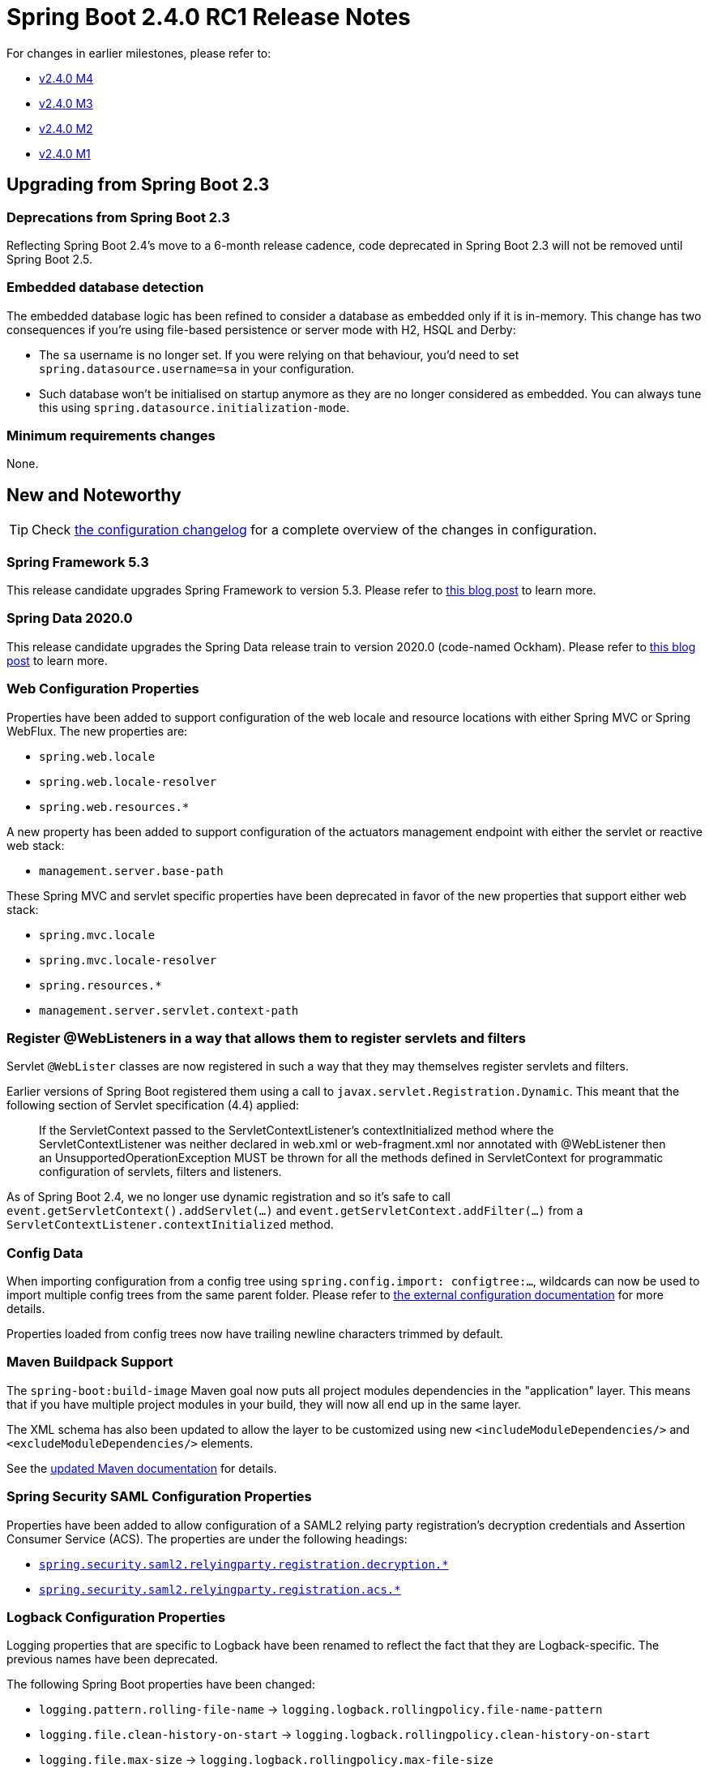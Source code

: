 :actuator-docs: https://docs.spring.io/spring-boot/docs/2.4.0-SNAPSHOT/actuator-api/html/
:docs: https://docs.spring.io/spring-boot/docs/2.4.0-SNAPSHOT/reference/html/
:api-docs: https://docs.spring.io/spring-boot/docs/2.4.0-SNAPSHOT/api/org/springframework/boot
:gradle-docs: https://docs.spring.io/spring-boot/docs/2.4.0-SNAPSHOT/gradle-plugin/reference/htmlsingle/
:maven-docs: https://docs.spring.io/spring-boot/docs/2.4.0-SNAPSHOT/maven-plugin/reference/htmlsingle/

= Spring Boot 2.4.0 RC1 Release Notes

For changes in earlier milestones, please refer to:

- link:Spring-Boot-2.4.0-M4-Release-Notes[v2.4.0 M4]
- link:Spring-Boot-2.4.0-M3-Release-Notes[v2.4.0 M3]
- link:Spring-Boot-2.4.0-M2-Release-Notes[v2.4.0 M2]
- link:Spring-Boot-2.4.0-M1-Release-Notes[v2.4.0 M1]



== Upgrading from Spring Boot 2.3



=== Deprecations from Spring Boot 2.3
Reflecting Spring Boot 2.4’s move to a 6-month release cadence, code deprecated in Spring Boot 2.3 will not be removed until Spring Boot 2.5.


=== Embedded database detection
The embedded database logic has been refined to consider a database as embedded only if it is in-memory.
This change has two consequences if you're using file-based persistence or server mode with H2, HSQL and Derby:

* The `sa` username is no longer set. If you were relying on that behaviour, you'd need to set `spring.datasource.username=sa` in your configuration.
* Such database won't be initialised on startup anymore as they are no longer considered as embedded. You can always tune this using `spring.datasource.initialization-mode`.

=== Minimum requirements changes
None.


== New and Noteworthy
TIP: Check link:Spring-Boot-2.4.0-RC1-Configuration-Changelog[the configuration changelog] for a complete overview of the changes in configuration.


=== Spring Framework 5.3
This release candidate upgrades Spring Framework to version 5.3. Please refer to https://spring.io/blog/2020/10/27/spring-framework-5-3-goes-ga[this blog post] to learn more.



=== Spring Data 2020.0
This release candidate upgrades the Spring Data release train to version 2020.0 (code-named Ockham). Please refer to https://spring.io/blog/2020/10/28/spring-data-2020-0-0-goes-ga[this blog post] to learn more.



=== Web Configuration Properties
Properties have been added to support configuration of the web locale and resource locations with either Spring MVC or Spring WebFlux.
The new properties are:

* `spring.web.locale`
* `spring.web.locale-resolver`
* `spring.web.resources.*`

A new property has been added to support configuration of the actuators management endpoint with either the servlet or reactive web stack:

* `management.server.base-path`

These Spring MVC and servlet specific properties have been deprecated in favor of the new properties that support either web stack:

* `spring.mvc.locale`
* `spring.mvc.locale-resolver`
* `spring.resources.*`
* `management.server.servlet.context-path`



=== Register @WebListeners in a way that allows them to register servlets and filters
Servlet `@WebLister` classes are now registered in such a way that they may themselves register servlets and filters.

Earlier versions of Spring Boot registered them using a call to `javax.servlet.Registration.Dynamic`.
This meant that the following section of Servlet specification (4.4) applied:

> If the ServletContext passed to the ServletContextListener’s contextInitialized method where the ServletContextListener was neither declared in web.xml or web-fragment.xml nor annotated with @WebListener then an UnsupportedOperationException MUST be thrown for all the methods defined in ServletContext for programmatic configuration of servlets, filters and listeners.

As of Spring Boot 2.4, we no longer use dynamic registration and so it's safe to call `event.getServletContext().addServlet(...)` and `event.getServletContext.addFilter(...)` from a `ServletContextListener.contextInitialized` method.


=== Config Data
When importing configuration from a config tree using `spring.config.import: configtree:...`, wildcards can now be used to import multiple config trees from the same parent folder.
Please refer to {docs}/#boot-features-external-config-files-configtree[the external configuration documentation] for more details.

Properties loaded from config trees now have trailing newline characters trimmed by default.



=== Maven Buildpack Support
The `spring-boot:build-image` Maven goal now puts all project modules dependencies in the "application" layer. This means that if you have multiple project modules in your build, they will now all end up in the same layer.

The XML schema has also been updated to allow the layer to be customized using new `<includeModuleDependencies/>` and `<excludeModuleDependencies/>` elements.

See the {maven-docs}/#repackage-layers-configuration[updated Maven documentation] for details.



=== Spring Security SAML Configuration Properties
Properties have been added to allow configuration of a SAML2 relying party registration's decryption credentials and Assertion Consumer Service (ACS).
The properties are under the following headings:

* {api-docs}/autoconfigure/security/saml2/Saml2RelyingPartyProperties.Decryption.html[`spring.security.saml2.relyingparty.registration.decryption.*`]
* {api-docs}/autoconfigure/security/saml2/Saml2RelyingPartyProperties.Registration.Acs.html[`spring.security.saml2.relyingparty.registration.acs.*`]



=== Logback Configuration Properties
Logging properties that are specific to Logback have been renamed to reflect the fact that they are Logback-specific. The previous names have been deprecated.

The following Spring Boot properties have been changed:

  * `logging.pattern.rolling-file-name` ->
    `logging.logback.rollingpolicy.file-name-pattern`

  * `logging.file.clean-history-on-start` ->
    `logging.logback.rollingpolicy.clean-history-on-start`

  * `logging.file.max-size` ->
    `logging.logback.rollingpolicy.max-file-size`

  * `logging.file.total-size-cap` ->
    `logging.logback.rollingpolicy.total-size-cap`

  * `logging.file.max-history` ->
    `logging.logback.rollingpolicy.max-history`

As have the system environment properties that they map to:

  * `ROLLING_FILE_NAME_PATTERN` ->
    `LOGBACK_ROLLINGPOLICY_FILE_NAME_PATTERN`

  * `LOG_FILE_CLEAN_HISTORY_ON_START` ->
    `LOGBACK_ROLLINGPOLICY_CLEAN_HISTORY_ON_START`

  * `LOG_FILE_MAX_SIZE` ->
    `LOGBACK_ROLLINGPOLICY_MAX_FILE_SIZE`

  * `LOG_FILE_TOTAL_SIZE_CAP` ->
    `LOGBACK_ROLLINGPOLICY_TOTAL_SIZE_CAP`

  * `LOG_FILE_MAX_HISTORY` ->
    `LOGBACK_ROLLINGPOLICY_MAX_HISTORY`



=== Miscellaneous

* The charsets used to by Logback and Log4j logging can now be configured using the properties `logging.charset.console` and `logging.charset.file`.
* Gradle’s https://docs.gradle.org/current/userguide/configuration_cache.html[configuration cache] is supported when using Gradle 6.7 or later to build a Spring Boot application.


=== Dependency Upgrades
Spring Boot 2.4.0 RC1 moves to new versions of several Spring projects:

* Spring AMQP 2.3.0
* Spring Batch 4.3.0
* Spring Data 2020.0.0
* Spring Framework 5.3.0
* Spring HATEOAS 1.2.0
* Spring Integration 5.4.0
* Spring Session 2020.0.0

Numerous third-party dependencies have also been updated, some of the more noteworthy of which are the following:

* AssertJ 3.18.0
* Elasticsearch 7.9.3
* Flyway 7.1.1
* Micrometer 1.6.0
* Mockito 3.6.0
* MongoDB 4.1.1
* Reactor 2020.0.0

== Deprecations in Spring Boot 2.4.0 RC1

* Logback constants in `LoggingSystemProperties` have been deprecated in favor of `LogbackLoggingSystemProperties`.
